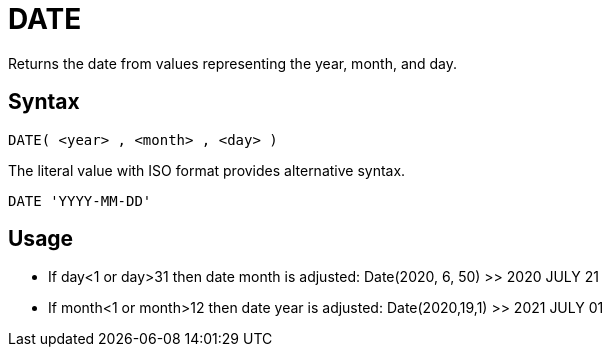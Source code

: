 ////
Licensed to the Apache Software Foundation (ASF) under one
or more contributor license agreements.  See the NOTICE file
distributed with this work for additional information
regarding copyright ownership.  The ASF licenses this file
to you under the Apache License, Version 2.0 (the
"License"); you may not use this file except in compliance
with the License.  You may obtain a copy of the License at
  http://www.apache.org/licenses/LICENSE-2.0
Unless required by applicable law or agreed to in writing,
software distributed under the License is distributed on an
"AS IS" BASIS, WITHOUT WARRANTIES OR CONDITIONS OF ANY
KIND, either express or implied.  See the License for the
specific language governing permissions and limitations
under the License.
////
= DATE

Returns the date from values representing the year, month, and day.
		
== Syntax
----
DATE( <year> , <month> , <day> )
----
The literal value with ISO format provides alternative syntax.
----
DATE 'YYYY-MM-DD'
----

== Usage

* If day<1 or day>31 then date month is adjusted: Date(2020, 6, 50) >> 2020 JULY 21
* If month<1 or month>12 then date year is adjusted: Date(2020,19,1) >> 2021 JULY 01